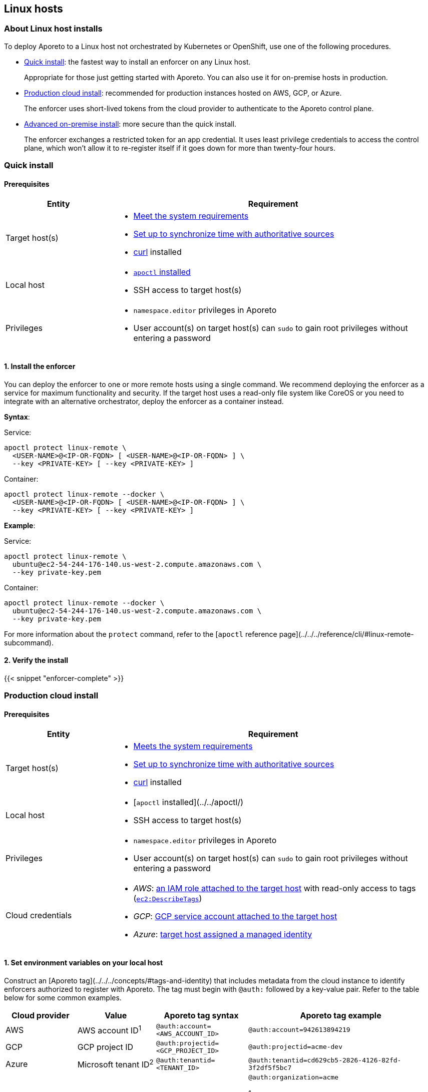 == Linux hosts

//---
//title: Linux hosts
//type: single
//url: "/3.14/start/enforcer/linux/"
//weight: 30
//menu:
//  3.14:
//    parent: "enforcer"
//    identifier: "linux"
//canonical: https://docs.aporeto.com/saas/start/enforcer/linux/
//
//---

=== About Linux host installs

To deploy Aporeto to a Linux host not orchestrated by Kubernetes or OpenShift, use one of the following procedures.

* <<_quick-install,Quick install>>: the fastest way to install an enforcer on any Linux host.
+
Appropriate for those just getting started with Aporeto.
You can also use it for on-premise hosts in production.
  
* <<_production-cloud-install,Production cloud install>>: recommended for production instances hosted on AWS, GCP, or Azure.
+
The enforcer uses short-lived tokens from the cloud provider to authenticate to the Aporeto control plane.

* <<_advanced-on-premise-install,Advanced on-premise install>>: more secure than the quick install. 
+
The enforcer exchanges a restricted token for an app credential.
It uses least privilege credentials to access the control plane, which won't allow it to re-register itself if it goes down for more than twenty-four hours.

[#_quick-install]
=== Quick install

==== Prerequisites

[cols="1,3a"]
|===
|Entity |Requirement

|Target host(s)
|
* xref:reqs.adoc[Meet the system requirements]
* https://docs.aws.amazon.com/AWSEC2/latest/UserGuide/set-time.html[Set up to synchronize time with authoritative sources]
* https://curl.haxx.se/[curl] installed

|Local host
|
* xref:../apoctl/apoctl.adoc[`apoctl` installed]
* SSH access to target host(s)

|Privileges
|
* `namespace.editor` privileges in Aporeto
* User account(s) on target host(s) can `sudo` to gain root privileges without entering a password
|===

==== 1. Install the enforcer

You can deploy the enforcer to one or more remote hosts using a single command.
We recommend deploying the enforcer as a service for maximum functionality and security.
If the target host uses a read-only file system like CoreOS or you need to integrate with an alternative orchestrator, deploy the enforcer as a container instead.

*Syntax*:

Service:

----
apoctl protect linux-remote \
  <USER-NAME>@<IP-OR-FQDN> [ <USER-NAME>@<IP-OR-FQDN> ] \
  --key <PRIVATE-KEY> [ --key <PRIVATE-KEY> ]
----

Container:

----
apoctl protect linux-remote --docker \
  <USER-NAME>@<IP-OR-FQDN> [ <USER-NAME>@<IP-OR-FQDN> ] \
  --key <PRIVATE-KEY> [ --key <PRIVATE-KEY> ]
----

*Example*:

Service:

----
apoctl protect linux-remote \
  ubuntu@ec2-54-244-176-140.us-west-2.compute.amazonaws.com \
  --key private-key.pem
----

Container:

----
apoctl protect linux-remote --docker \
  ubuntu@ec2-54-244-176-140.us-west-2.compute.amazonaws.com \
  --key private-key.pem
----

For more information about the `protect` command, refer to the [`apoctl` reference page](../../../reference/cli/#linux-remote-subcommand).

==== 2. Verify the install

{{< snippet "enforcer-complete" >}}

[#_production-cloud-install]
=== Production cloud install

==== Prerequisites

[cols="1,3a"]
|===
|Entity |Requirement

|Target host(s)
|
* xref:reqs.adoc[Meets the system requirements]
* https://docs.aws.amazon.com/AWSEC2/latest/UserGuide/set-time.html[Set up to synchronize time with authoritative sources]
* https://curl.haxx.se/[curl] installed

|Local host
|
* [`apoctl` installed](../../apoctl/)
* SSH access to target host(s)

|Privileges
|
* `namespace.editor` privileges in Aporeto
* User account(s) on target host(s) can `sudo` to gain root privileges without entering a password

|Cloud credentials
|
* _AWS_: https://aws.amazon.com/blogs/security/easily-replace-or-attach-an-iam-role-to-an-existing-ec2-instance-by-using-the-ec2-console/[an IAM role attached to the target host] with read-only access to tags (https://docs.aws.amazon.com/AWSEC2/latest/UserGuide/iam-policy-structure.html[`ec2:DescribeTags`])
* _GCP_: https://cloud.google.com/compute/docs/access/create-enable-service-accounts-for-instances[GCP service account attached to the target host]
* _Azure_: https://docs.microsoft.com/en-us/azure/active-directory/managed-identities-azure-resources/qs-configure-portal-windows-vmss[target host assigned a managed identity]
|===

==== 1. Set environment variables on your local host

Construct an [Aporeto tag](../../../concepts/#tags-and-identity) that includes metadata from the cloud instance to identify enforcers authorized to register with Aporeto.
The tag must begin with `@auth:` followed by a key-value pair.
Refer to the table below for some common examples.

|===
|Cloud provider |Value |Aporeto tag syntax |Aporeto tag example

|AWS            | AWS account ID^1^                    | `@auth:account=<AWS_ACCOUNT_ID>`    | `@auth:account=942613894219`

|GCP            | GCP project ID                     | `@auth:projectid=<GCP_PROJECT_ID>`  | `@auth:projectid=acme-dev`

|Azure          | Microsoft tenant ID^2^ | `@auth:tenantid=<TENANT_ID>`        | `@auth:tenantid=cd629cb5-2826-4126-82fd-3f2df5f5bc7`

|GCP and Azure  | Name of organization               | `@auth:organization=<ORGANIZATION>` | `@auth:organization=acme`

^1^You can find your AWS account ID under **My security credentials** in the AWS Management Console.

^2^To learn how to find your tenant ID, refer to the [Microsoft documentation](https://techcommunity.microsoft.com/t5/Office-365/How-do-you-find-the-tenant-ID/td-p/89018).
|===

On your `apoctl` host, set two environment variables.

* `CLOUD_ID_TAG` containing the Aporeto tag you've constructed to identify authorized enforcers.
* `AWS_IAM_ROLE` (AWS only) containing the name of the IAM role attached to the instance prepended with `@auth:rolename=`.

For example commands, select the tab that corresponds to the cloud provider of the target host.

AWS:

----
export CLOUD_ID_TAG="@auth:account=942613894219"
export AWS_IAM_ROLE="@auth:rolename=aporeto"
----

GCP:

----
export CLOUD_ID_TAG="@auth:projectid=acme-dev"
----

Azure:

----
export CLOUD_ID_TAG="@auth:tenantid=cd629cb5-2826-4126-82fd-3f2df5f5bc7"
----

==== 2. Create an API authorization

Create an API authorization that allows the Aporeto enforcer to access the Aporeto control plane.
For the command, select the tab that corresponds to the cloud provider of the target host.

AWS:

----
cat << EOF | apoctl api import -f -
APIVersion: 0
label: ec2-enforcerd-auth
data:
 apiauthorizationpolicies:
   - authorizedIdentities:
       - '@auth:role=enforcer'
     authorizedNamespace: $APOCTL_NAMESPACE
     authorizedSubnets: []
     name: Authorize EC2 enforcer to access Aporeto control plane
     propagate: true
     subject:
       - - "@auth:realm=awssecuritytoken"
         - "$AWS_IAM_ROLE"
         - "$CLOUD_ID_TAG"
EOF
----

GCP:

----
cat << EOF | apoctl api import -f -
APIVersion: 0
label: gcp-enforcerd-auth
data:
 apiauthorizationpolicies:
   - authorizedIdentities:
       - '@auth:role=enforcer'
     authorizedNamespace: $APOCTL_NAMESPACE
     authorizedSubnets: []
     name: Authorize GCP enforcer to access Aporeto control plane
     propagate: true
     subject:
       - - "@auth:realm=gcpidentitytoken"
         - "$CLOUD_ID_TAG"
EOF
----

Azure:

----
cat << EOF | apoctl api import -f -
APIVersion: 0
label: azure-enforcerd-auth
data:
 apiauthorizationpolicies:
   - authorizedIdentities:
       - '@auth:role=enforcer'
     authorizedNamespace: $APOCTL_NAMESPACE
     authorizedSubnets: []
     name: Authorize Azure enforcer to access Aporeto control plane
     propagate: true
     subject:
       - - "@auth:realm=azureidentitytoken"
         - "$CLOUD_ID_TAG"
EOF
----

==== 3. Create a namespace mapping (optional)

Once an enforcer registers, you cannot change its namespace.
If you don't want the enforcers to register in your current namespace, complete this step to map them into a child instead.
Set the following environment variables.

* `CHILD_NAMESPACE`: the name of the target child namespace. 
It may or may not exist.
* `ENFORCER_ID_TAG`: an Aporeto tag that uniquely identifies the enforcer(s) to be mapped. 
Note that all enforcers with the designated tag will be mapped.

For example commands, select the tab that corresponds to the cloud provider of the target host and the operating system of your local host.

AWS:

----
export CHILD_NAMESPACE=ec2
export ENFORCER_ID_TAG="@cloud:aws:type=ec2"
----

GCP:

----
export CHILD_NAMESPACE=central-usa
export ENFORCER_ID_TAG="@cloud:gcp:zone=us-central1-a"
----

Azure:

----
export CHILD_NAMESPACE=central-usa
export ENFORCER_ID_TAG="@cloud:azure:location=centralus"
----

If it does not already exist, create the child namespace.

  apoctl api create ns -k name $CHILD_NAMESPACE

Create the namespace mapping.
For the command, select the tab that corresponds to the cloud provider of the target host.

AWS:

----
cat << EOF | apoctl api import -f -
APIVersion: 0
label: ec2-namespace-map
data:
 namespacemappingpolicies:
   - mappedNamespace: $APOCTL_NAMESPACE/$CHILD_NAMESPACE
     metadata: []
     name: Map $ENFORCER_ID_TAG instance to $APOCTL_NAMESPACE/$CHILD_NAMESPACE namespace
     subject:
       - - "\$identity=enforcer"
         - "$ENFORCER_ID_TAG"
EOF
----

GCP:

----
cat << EOF | apoctl api import -f -
APIVersion: 0
label: gcp-namespace-map
data:
 namespacemappingpolicies:
   - mappedNamespace: $APOCTL_NAMESPACE/$CHILD_NAMESPACE
     metadata: []
     name: Map $ENFORCER_ID_TAG instance to $APOCTL_NAMESPACE/$CHILD_NAMESPACE namespace
     subject:
       - - "\$identity=enforcer"
         - "$ENFORCER_ID_TAG"
EOF
----

Azure:

----
cat << EOF | apoctl api import -f -
APIVersion: 0
label: azure-namespace-map
data:
 namespacemappingpolicies:
   - mappedNamespace: $APOCTL_NAMESPACE/$CHILD_NAMESPACE
     metadata: []
     name: Map $ENFORCER_ID_TAG instance to $APOCTL_NAMESPACE/$CHILD_NAMESPACE namespace
     subject:
       - - "\$identity=enforcer"
         - "$ENFORCER_ID_TAG"
EOF
----

==== 4. Install the enforcer

You can deploy the enforcer to one or more remote hosts using a single command.
We recommend deploying the enforcer as a service for maximum functionality and security.
If the target host uses a read-only file system like CoreOS or you need to integrate with an alternative orchestrator, deploy the enforcer as a container instead.

*Syntax*:

Service:

----
apoctl protect linux-remote --cloud-auth \
  <USER-NAME>@<IP-OR-FQDN> [ <USER-NAME>@<IP-OR-FQDN> ] \
  --key <PRIVATE-KEY> [ --key <PRIVATE-KEY> ]
----

Container:

----
apoctl protect linux-remote --docker --cloud-auth \
  <USER-NAME>@<IP-OR-FQDN> [ <USER-NAME>@<IP-OR-FQDN> ] \
  --key <PRIVATE-KEY> [ --key <PRIVATE-KEY> ]
----

*Example*:

Service:

----
apoctl protect linux-remote --cloud-auth \
  ubuntu@ec2-54-244-176-140.us-west-2.compute.amazonaws.com \
  --key private-key.pem
----

Container:

----
apoctl protect linux-remote --docker --cloud-auth \
  ubuntu@ec2-54-244-176-140.us-west-2.compute.amazonaws.com \
  --key private-key.pem
----

For more information about the `protect` command, refer to the [`apoctl` reference page](../../../reference/cli/#linux-remote-subcommand).

==== 5. Verify the install

{{< snippet "enforcer-complete" >}}

[#_advanced-on-premise-install]
=== Advanced on-premise install

==== Prerequisites

[cols="1,3a"]
|===
|Entity |Requirement

|Target host(s)
|
* xref:reqs.adoc[Meet the system requirements]
* https://docs.aws.amazon.com/AWSEC2/latest/UserGuide/set-time.html[Set up to synchronize time with authoritative sources]

|Local host
|
* xref:../apoctl/apoctl.adoc[`apoctl` installed]

|Privileges
|
* `namespace.editor` privileges in Aporeto
* Root privileges on target host(s)
|===

==== 1. Create an app credential

From the `apoctl` host, create an app credential with the `enforcer` role.

  apoctl appcred create enforcerd --role @auth:role=enforcer > enforcerd.creds

==== 2. Generate a token from the app credential

Use the app credential to generate an enforcer registration token with the desired restrictions.
At a minimum, we recommend restricting the length of its validity and role.
You can also require the enforcer to register in a specified namespace or make its request from a specific subnet.

Syntax:

----
apoctl auth appcred --path enforcerd.creds \
  --restrict-role @auth:role=enforcer \
  --validity <golang-duration> \
  [--restrict-namespace <namespace>] \
  [--restrict-network <cidr>]
----

Fully restricted example:

----
apoctl auth appcred --path enforcerd.creds \
  --restrict-namespace /acme/team-a/dev \
  --restrict-role @auth:role=enforcer \
  --restrict-network 10.0.0.0/8 \
  --validity 10m
----

Minimally restricted example:

----
apoctl auth appcred --path enforcerd.creds \
  --restrict-role @auth:role=enforcer --validity 10m
----

This should return a base64-encoded token.
Copy the value.

==== 3. Store the enforcer token on the target host

Access the target host, such as via SSH.
Set an environment variable called `TOKEN` containing the value copied in the previous step.

  export TOKEN=<paste-token-value>

==== 4. Install the enforcer

===== About installing the enforcer

You can install the enforcer as either of the following.

* <<_sysd-advanced,Service>>: recommended for maximum functionality and security on all distributions except those with read-only file systems such as CoreOS.

* <<_container-advanced,Privileged container>>: recommended for distributions with read-only file systems such as CoreOS and integration with alternative orchestrators.

[#_sysd-advanced]
===== Installing the enforcer as a service

Use the command that corresponds to the operating system of the target host to download and install the enforcer.

Ubuntu:

[,console,subs="+attributes"]
----
curl -sSL https://download.aporeto.com/aporeto-packages.gpg | sudo apt-key add -
echo "deb [arch=$(dpkg --print-architecture)] \
{repo-url}{{< version >}}/ubuntu/$(lsb_release -cs) aporeto main" \
| sudo tee /etc/apt/sources.list.d/aporeto.list
sudo apt update
sudo apt install -y enforcerd
----

Debian:

[,console,subs="+attributes"]
----
sudo apt install -y apt-transport-https
curl -sSL https://download.aporeto.com/aporeto-packages.gpg | sudo apt-key add -
echo "deb [arch=$(dpkg --print-architecture)] \
{repo-url}{{< version >}}/debian/$(lsb_release -cs) aporeto main" \
| sudo tee /etc/apt/sources.list.d/aporeto.list
sudo apt update
sudo apt install -y enforcerd
----

Centos: 

[,console,subs="+attributes"]
----
cat << EOF | sudo tee /etc/yum.repos.d/Aporeto.repo
[Aporeto]
name=aporeto
baseurl={repo-url}{{< version >}}/centos/\$releasever/
gpgkey=https://download.aporeto.com/aporeto-packages.gpg
gpgcheck=1
repo_gpgcheck=1
enabled=1
EOF
sudo yum install -y enforcerd
----

Red Hat:

[,console,subs="+attributes"]
----
cat << EOF | sudo tee /etc/yum.repos.d/Aporeto.repo
[Aporeto]
name=aporeto
baseurl={repo-url}{{< version >}}/redhat/\$releasever/
gpgkey=https://download.aporeto.com/aporeto-packages.gpg
gpgcheck=1
repo_gpgcheck=1
enabled=1
EOF
sudo yum install -y enforcerd
----

Amazon Linux 2:

[,console,subs="+attributes"]
----
cat << EOF | sudo tee /etc/yum.repos.d/Aporeto.repo
[Aporeto]
name=aporeto
baseurl={repo-url}{{< version >}}/nodist/yum/
gpgkey=https://download.aporeto.com/aporeto-packages.gpg
gpgcheck=1
repo_gpgcheck=1
enabled=1
EOF
sudo yum install -y enforcerd
----

Amazon Linux AMI:

[,console,subs="+attributes"]
----
cat << EOF | sudo tee /etc/yum.repos.d/Aporeto.repo
[Aporeto]
name=aporeto
baseurl={repo-url}{{< version >}}/nodist/yum/
gpgkey=https://download.aporeto.com/aporeto-packages.gpg
gpgcheck=1
repo_gpgcheck=1
enabled=1
EOF
sudo yum install -y enforcerd-initd
----

You can configure the enforcer to store its app credential only in memory and not on disk. While more secure, this option requires someone to manually reprovision enforcer with a token following a reboot of the host.
You can also configure the enforcer to store its app credential on disk, ensuring that it can reconnect to the Aporeto control plane after a reboot without manual intervention.

Issue the command that corresponds to your desired configuration and the init system of the target host.

* Store app credential on disk
+
systemd:
+
----
echo "ENFORCERD_TOKEN=$TOKEN" | sudo tee -a /etc/enforcerd.conf
echo "ENFORCERD_COMPRESSED_TAGS=1" | sudo tee -a /etc/enforcerd.conf
echo "ENFORCERD_PERSIST_CREDENTIALS=true" | sudo tee -a /etc/enforcerd.conf
echo "ENFORCERD_API=https://{ctrl-plane-api-url}" | sudo tee -a /etc/enforcerd.conf
sudo systemctl enable --now enforcerd
sudo systemctl status enforcerd
----
+
upstart:
+
----
echo "ENFORCERD_TOKEN=$TOKEN" | sudo tee -a /etc/enforcerd.conf
echo "ENFORCERD_COMPRESSED_TAGS=1" | sudo tee -a /etc/enforcerd.conf
echo "ENFORCERD_PERSIST_CREDENTIALS=true" | sudo tee -a /etc/enforcerd.conf
echo "ENFORCERD_API=https://{ctrl-plane-api-url}" | sudo tee -a /etc/enforcerd.conf
sudo start enforcerd
sudo status enforcerd
----
+
initd:
+
----
echo "ENFORCERD_TOKEN=$TOKEN" | sudo tee -a /etc/enforcerd.conf
echo "ENFORCERD_COMPRESSED_TAGS=1" | sudo tee -a /etc/enforcerd.conf
echo "ENFORCERD_PERSIST_CREDENTIALS=true" | sudo tee -a /etc/enforcerd.conf
echo "ENFORCERD_API=https://{ctrl-plane-api-url}" | sudo tee -a /etc/enforcerd.conf
sudo /etc/init.d/enforcerd start
sudo /etc/init.d/enforcerd status
----

* Store app credential only in memory
+
systemd:
+
----
echo "ENFORCERD_TOKEN=$TOKEN" | sudo tee -a /etc/enforcerd.conf
echo "ENFORCERD_COMPRESSED_TAGS=1" | sudo tee -a /etc/enforcerd.conf
echo "ENFORCERD_API=https://{ctrl-plane-api-url}" | sudo tee -a /etc/enforcerd.conf
sudo systemctl enable --now enforcerd
sudo systemctl status enforcerd
----
+
upstart:
+
----
echo "ENFORCERD_TOKEN=$TOKEN" | sudo tee -a /etc/enforcerd.conf
echo "ENFORCERD_COMPRESSED_TAGS=1" | sudo tee -a /etc/enforcerd.conf
echo "ENFORCERD_API=https://{ctrl-plane-api-url}" | sudo tee -a /etc/enforcerd.conf
sudo start enforcerd
sudo status enforcerd
----
+
initd:
+
----
echo "ENFORCERD_TOKEN=$TOKEN" | sudo tee -a /etc/enforcerd.conf
echo "ENFORCERD_COMPRESSED_TAGS=1" | sudo tee -a /etc/enforcerd.conf
echo "ENFORCERD_API=https://{ctrl-plane-api-url}" | sudo tee -a /etc/enforcerd.conf
sudo /etc/init.d/enforcerd start
sudo /etc/init.d/enforcerd status
----

[TIP]
====
* If you would like to control and monitor IPv6 connections, add `ENFORCERD_ENABLE_IPV6=1` to `/etc/enforcerd.conf`.
* For versions of `systemctl` prior to 220, you may need to start and enable the service in two commands.
* Use the `initd` command for Amazon Linux AMI.
====

{{< snippet "enforcer-complete" >}}

[#_container-advanced]
===== Installing the enforcer as a container

You can configure the enforcer to store its app credential only in memory and not on disk.
While more secure, this option requires someone to manually reprovision enforcer with a token following a reboot of the host.

You can also configure the enforcer to store its app credential on disk, ensuring that it can reconnect to the Aporeto control plane after a reboot without manual intervention.

Issue the command that corresponds to your desired configuration.

Store app credential on disk:

[,console,subs="+attributes"]
----
    sudo mkdir -p /var/lib/aporeto
    sudo modprobe nf_conntrack; \
      sudo modprobe nf_conntrack_ipv4; \
      sudo modprobe nf_conntrack_ipv6; \
      sudo modprobe ip6table_nat; \
      sudo modprobe ip6_tables; \
      sudo modprobe ip6table_mangle;
    sudo docker run \
      -d \
      --name=enforcerd \
      --privileged=true \
      --net=host \
      --pid=host \
      --restart=always \
      -v /lib/modules:/lib/modules \
      -v /var/run:/var/run:rw \
      -v /sys:/sys \
      -v /var/lib/aporeto:/var/lib/aporeto \
      -v /usr/share/aporeto:/usr/share/aporeto \
      -e ENFORCERD_TOKEN=$TOKEN \
      -e ENFORCERD_COMPRESSED_TAGS=1 \
      -e ENFORCERD_PERSIST_CREDENTIALS=true \
      -e ENFORCERD_API=https://{ctrl-plane-api-url} \
      {gcr-docker-next}/enforcerd:{{< version-container >}}
    sudo docker ps --filter 'name = enforcerd'
----

Store app credential only in memory:

[,console,subs="+attributes"]
----
    sudo mkdir -p /var/lib/aporeto
    sudo modprobe nf_conntrack; \
      sudo modprobe nf_conntrack_ipv4; \
      sudo modprobe nf_conntrack_ipv6; \
      sudo modprobe ip6table_nat; \
      sudo modprobe ip6_tables; \
      sudo modprobe ip6table_mangle;
    sudo docker run \
      -d \
      --name=enforcerd \
      --privileged=true \
      --net=host \
      --pid=host \
      --restart=always \
      -v /lib/modules:/lib/modules \
      -v /var/run:/var/run:rw \
      -v /sys:/sys \
      -v /var/lib/aporeto:/var/lib/aporeto \
      -v /usr/share/aporeto:/usr/share/aporeto \
      -e ENFORCERD_TOKEN=$TOKEN \
      -e ENFORCERD_COMPRESSED_TAGS=1 \
      -e ENFORCERD_API=https://{ctrl-plane-api-url} \
      {gcr-docker-next}/enforcerd:{{< version-container >}}
    sudo docker ps --filter 'name = enforcerd'
----

TIP: If you would like to control and monitor IPv6 connections, add `-e ENFORCERD_ENABLE_IPV6=1`

{{< snippet "enforcer-complete" >}}

